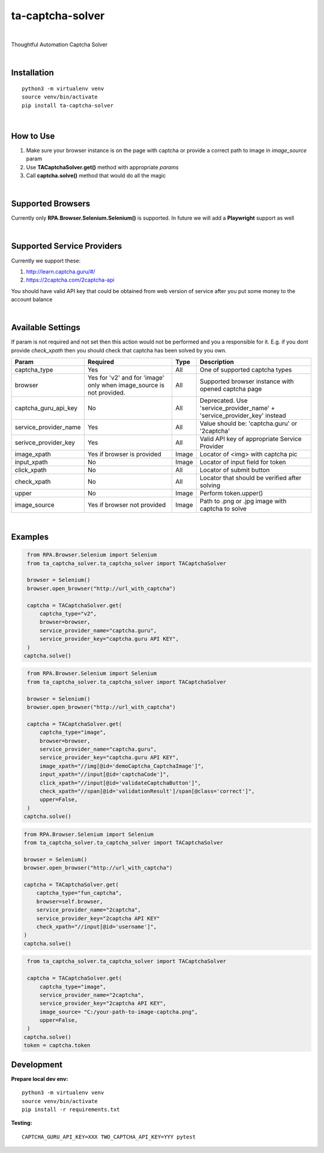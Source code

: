 ==================
ta-captcha-solver
==================


.. image:: https://img.shields.io/pypi/v/ta_captcha_solver.svg
        :target: https://pypi.python.org/pypi/ta_captcha_solver

.. image:: https://img.shields.io/travis/macejiko/ta_captcha_solver.svg
        :target: https://travis-ci.com/macejiko/ta_captcha_solver

.. image:: https://readthedocs.org/projects/ta-captcha/badge/?version=latest
        :target: https://ta-captcha.readthedocs.io/en/latest/?version=latest
        :alt: Documentation Status

|

Thoughtful Automation Captcha Solver

|

Installation
------------

::

   python3 -m virtualenv venv
   source venv/bin/activate
   pip install ta-captcha-solver

|

How to Use
----------

1. Make sure your browser instance is on the page with captcha or provide a correct path to image in *image_source* param
2. Use **TACaptchaSolver.get()** method with appropriate *params*
3. Call **captcha.solve()** method that would do all the magic

|

Supported Browsers
------------------

Currently only **RPA.Browser.Selenium.Selenium()** is supported. In future we will add a **Playwright** support as well

|

Supported Service Providers
---------------------------

Currently we support these:

1. http://learn.captcha.guru/#/
2. https://2captcha.com/2captcha-api

You should have valid API key that could be obtained from web version of service after you put some money to the account balance

|

Available Settings
------------------

If param is not required and not set then this action would not be performed and you a responsible for it. E.g. if you dont provide *check_xpath* then you should check that captcha has been solved by you own.

+----------------------+-------------------+-------+-------------------------------------------------------------------------+
| Param                | Required          | Type  | Description                                                             |
+======================+===================+=======+=========================================================================+
| captcha_type         | Yes               | All   | One of supported captcha types                                          |
+----------------------+-------------------+-------+-------------------------------------------------------------------------+
| browser              | Yes for 'v2' and  |       |                                                                         |
|                      | for 'image' only  |       |                                                                         |
|                      | when image_source | All   | Supported browser instance with opened captcha page                     |
|                      | is not provided.  |       |                                                                         |
+----------------------+-------------------+-------+-------------------------------------------------------------------------+
| captcha_guru_api_key | No                | All   | Deprecated. Use 'service_provider_name' + 'service_provider_key' instead|
+----------------------+-------------------+-------+-------------------------------------------------------------------------+
| service_provider_name| Yes               | All   | Value should be: 'captcha.guru' or '2captcha'                           |
+----------------------+-------------------+-------+-------------------------------------------------------------------------+
| serivce_provider_key | Yes               | All   | Valid API key of appropriate Service Provider                           |
+----------------------+-------------------+-------+-------------------------------------------------------------------------+
| image_xpath          | Yes if            | Image | Locator of <img> with captcha pic                                       |
|                      | browser           |       |                                                                         |
|                      | is provided       |       |                                                                         |
+----------------------+-------------------+-------+-------------------------------------------------------------------------+
| input_xpath          | No                | Image | Locator of input field for token                                        |
+----------------------+-------------------+-------+-------------------------------------------------------------------------+
| click_xpath          | No                | All   | Locator of submit button                                                |
+----------------------+-------------------+-------+-------------------------------------------------------------------------+
| check_xpath          | No                | All   | Locator that should be verified after solving                           |
+----------------------+-------------------+-------+-------------------------------------------------------------------------+
| upper                | No                | Image | Perform token.upper()                                                   |
+----------------------+-------------------+-------+-------------------------------------------------------------------------+
| image_source         | Yes if browser    | Image | Path to .png or .jpg image with captcha to solve                        |
|                      | not provided      |       |                                                                         |
+----------------------+-------------------+-------+-------------------------------------------------------------------------+

|

Examples
--------

.. code:: python

   from RPA.Browser.Selenium import Selenium
   from ta_captcha_solver.ta_captcha_solver import TACaptchaSolver

   browser = Selenium()
   browser.open_browser("http://url_with_captcha")

   captcha = TACaptchaSolver.get(
       captcha_type="v2",
       browser=browser,
       service_provider_name="captcha.guru",
       service_provider_key="captcha.guru API KEY",
   )
  captcha.solve()

.. code:: python

   from RPA.Browser.Selenium import Selenium
   from ta_captcha_solver.ta_captcha_solver import TACaptchaSolver

   browser = Selenium()
   browser.open_browser("http://url_with_captcha")

   captcha = TACaptchaSolver.get(
       captcha_type="image",
       browser=browser,
       service_provider_name="captcha.guru",
       service_provider_key="captcha.guru API KEY",
       image_xpath="//img[@id='demoCaptcha_CaptchaImage']",
       input_xpath="//input[@id='captchaCode']",
       click_xpath="//input[@id='validateCaptchaButton']",
       check_xpath="//span[@id='validationResult']/span[@class='correct']",
       upper=False,
   )
  captcha.solve()

.. code:: python

   from RPA.Browser.Selenium import Selenium
   from ta_captcha_solver.ta_captcha_solver import TACaptchaSolver

   browser = Selenium()
   browser.open_browser("http://url_with_captcha")

   captcha = TACaptchaSolver.get(
       captcha_type="fun_captcha",
       browser=self.browser,
       service_provider_name="2captcha",
       service_provider_key="2captcha API KEY"
       check_xpath="//input[@id='username']",
   )
   captcha.solve()

.. code:: python

   from ta_captcha_solver.ta_captcha_solver import TACaptchaSolver

   captcha = TACaptchaSolver.get(
       captcha_type="image",
       service_provider_name="2captcha",
       service_provider_key="2captcha API KEY",
       image_source= "C:/your-path-to-image-captcha.png",
       upper=False,
   )
  captcha.solve()
  token = captcha.token

Development
-----------

**Prepare local dev env:**

::

   python3 -m virtualenv venv
   source venv/bin/activate
   pip install -r requirements.txt

**Testing:**

::

   CAPTCHA_GURU_API_KEY=XXX TWO_CAPTCHA_API_KEY=YYY pytest
